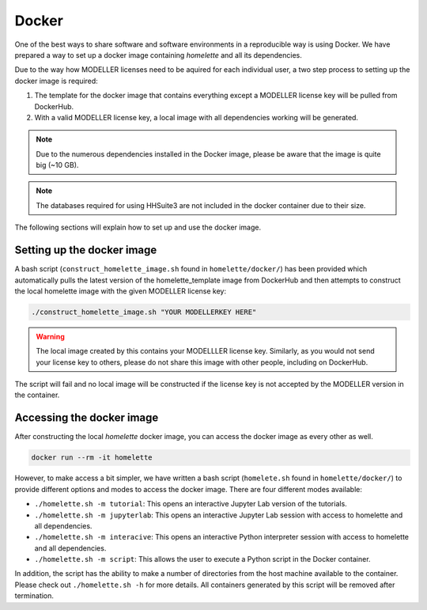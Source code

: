 .. _docker:

Docker
======

One of the best ways to share software and software environments in a reproducible way is using Docker. We have prepared a way to set up a docker image containing `homelette` and all its dependencies.

Due to the way how MODELLER licenses need to be aquired for each individual user, a two step process to setting up the docker image is required:

#. The template for the docker image that contains everything except a MODELLER license key will be pulled from DockerHub.
#. With a valid MODELLER license key, a local image with all dependencies working will be generated. 

.. note::
    Due to the numerous dependencies installed in the Docker image, please be aware that the image is quite big (~10 GB).

.. note::
    The databases required for using HHSuite3 are not included in the docker container due to their size.

The following sections will explain how to set up and use the docker image.

Setting up the docker image
---------------------------

A bash script (``construct_homelette_image.sh`` found in ``homelette/docker/``) has been provided which automatically pulls the latest version of the homelette_template image from DockerHub and then attempts to construct the local homelette image with the given MODELLER license key:

.. code-block:: bash
   
   ./construct_homelette_image.sh "YOUR MODELLERKEY HERE"

.. warning::
    The local image created by this contains your MODELLLER license key. Similarly, as you would not send your license key to others, please do not share this image with other people, including on DockerHub.

The script will fail and no local image will be constructed if the license key is not accepted by the MODELLER version in the container.


.. _access_docker:

Accessing the docker image
--------------------------

After constructing the local `homelette` docker image, you can access the docker image as every other as well.

.. code-block:: bash

   docker run --rm -it homelette

However, to make access a bit simpler, we have written a bash script (``homelete.sh`` found in ``homelette/docker/``) to provide different options and modes to access the docker image. There are four different modes available:

* ``./homelette.sh -m tutorial``: This opens an interactive Jupyter Lab version of the tutorials.
* ``./homelette.sh -m jupyterlab``: This opens an interactive Jupyter Lab session with access to homelette and all dependencies.
* ``./homelette.sh -m interacive``: This opens an interactive Python interpreter session with access to homelette and all dependencies.
* ``./homelette.sh -m script``: This allows the user to execute a Python script in the Docker container.

In addition, the script has the ability to make a number of directories from the host machine available to the container. Please check out ``./homelette.sh -h`` for more details. All containers generated by this script will be removed after termination.

